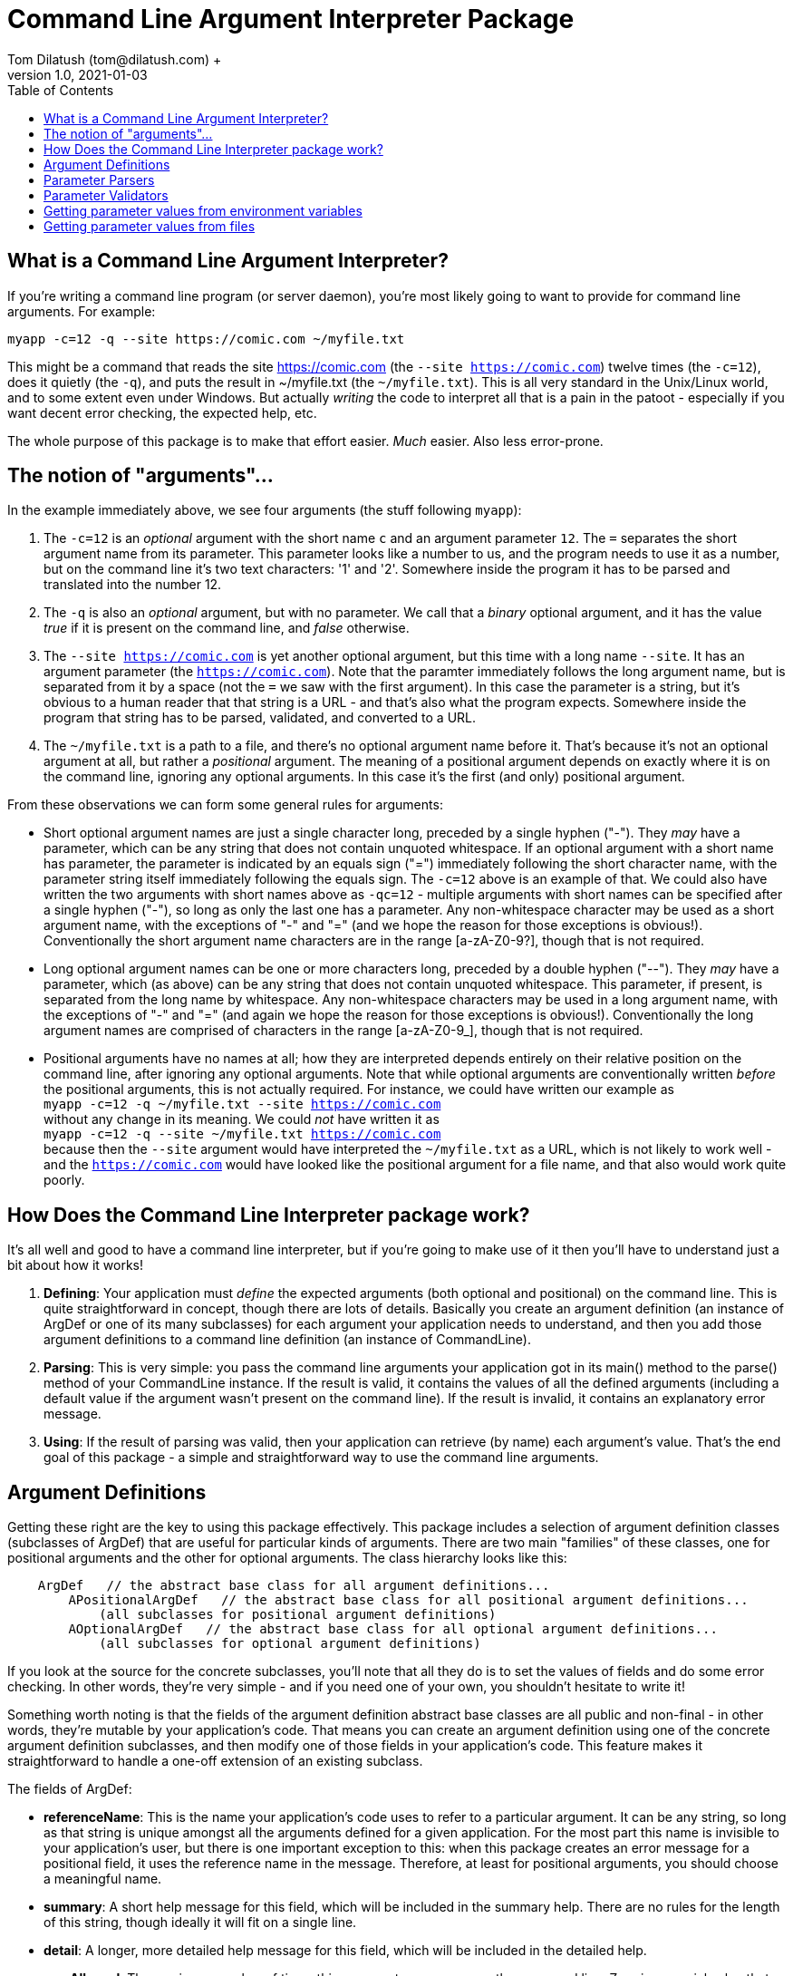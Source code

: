 = Command Line Argument Interpreter Package
Tom Dilatush (tom@dilatush.com) +
V1.0, 2021-01-03
:toc:
:toc-placement!:
toc::[]

== What is a Command Line Argument Interpreter?
If you're writing a command line program (or server daemon), you're most likely going to want to provide for command line arguments.  For example:
....
myapp -c=12 -q --site https://comic.com ~/myfile.txt
....
This might be a command that reads the site https://comic.com (the `--site https://comic.com`) twelve times (the `-c=12`), does it quietly (the `-q`), and puts the result in ~/myfile.txt (the `~/myfile.txt`).  This is all very standard in the Unix/Linux world, and to some extent even under Windows.  But actually _writing_ the code to interpret all that is a pain in the patoot - especially if you want decent error checking, the expected help, etc.

The whole purpose of this package is to make that effort easier.  _Much_ easier.  Also less error-prone.

== The notion of "arguments"...
In the example immediately above, we see four arguments (the stuff following `myapp`):

[start=1]

. The `-c=12` is an _optional_ argument with the short name `c` and an argument parameter `12`.  The `=` separates the short argument name from its parameter.  This parameter looks like a number to us, and the program needs to use it as a number, but on the command line it's two text characters: '1' and '2'.  Somewhere inside the program it has to be parsed and translated into the number 12.

. The `-q` is also an _optional_ argument, but with no parameter.  We call that a _binary_ optional argument, and it
has the value _true_ if it is present on the command line, and _false_ otherwise.

. The `--site https://comic.com` is yet another optional argument, but this time with a long name `--site`.  It has an argument parameter (the `https://comic.com`).  Note that the paramter immediately follows the long argument name, but is separated from it by a space (not the `=` we saw with the first argument).  In this case the parameter is a string, but it's obvious to a human reader that that string is a URL - and that's also what the program expects.  Somewhere inside the program that string has to be parsed, validated, and converted to a URL.

. The `~/myfile.txt` is a path to a file, and there's no optional argument name before it.  That's because it's not an optional argument at all, but rather a _positional_ argument.  The meaning of a positional argument depends on exactly where it is on the command line, ignoring any optional arguments.  In this case it's the first (and only) positional argument.

From these observations we can form some general rules for arguments:

* Short optional argument names are just a single character long, preceded by a single hyphen ("-").  They _may_ have a parameter, which can be any string that does not contain unquoted whitespace.  If an optional argument with a short name has parameter, the parameter is indicated by an equals sign ("=") immediately following the short character name, with the parameter string itself immediately following the equals sign.  The `-c=12` above is an example of that.  We could also have written the two arguments with short names above as `-qc=12` - multiple arguments with short names can be specified after a single hyphen ("-"), so long as only the last one has a parameter.  Any non-whitespace character may be used as a short argument name, with the exceptions of "-" and "=" (and we hope the reason for those exceptions is obvious!).  Conventionally the short argument name characters are in the range [a-zA-Z0-9?], though that is not required.

* Long optional argument names can be one or more characters long, preceded by a double hyphen ("--").  They _may_ have a parameter, which (as above) can be any string that does not contain unquoted whitespace.  This parameter, if present, is separated from the long name by whitespace.  Any non-whitespace characters may be used in a long argument name, with the exceptions of "-" and "=" (and again we hope the reason for those exceptions is obvious!).  Conventionally the long  argument names are comprised of characters in the range [a-zA-Z0-9_], though that is not required.

* Positional arguments have no names at all; how they are interpreted depends entirely on their relative position on the command line, after ignoring any optional arguments.  Note that while optional arguments are conventionally written _before_ the positional arguments, this is not actually required.  For instance, we could have written our example as +
`myapp -c=12 -q ~/myfile.txt --site https://comic.com` +
without any change in its meaning.  We could _not_ have written it as +
`myapp -c=12 -q --site ~/myfile.txt https://comic.com` +
because then the `--site` argument would have interpreted the `~/myfile.txt` as a URL, which is not likely to work well - and the `https://comic.com` would have looked like the positional argument for a file name, and that also would work quite poorly.

== How Does the Command Line Interpreter package work?
It's all well and good to have a command line interpreter, but if you're going to make use of it then you'll have to understand just a bit about how it works!
[start=1]
. *Defining*: Your application must _define_ the expected arguments (both optional and positional) on the command line.  This is quite straightforward in concept, though there are lots of details.  Basically you create an argument definition (an instance of ArgDef or one of its many subclasses) for each argument your application needs to understand, and then you add those argument definitions to a command line definition (an instance of CommandLine).
. *Parsing*: This is very simple: you pass the command line arguments your application got in its main() method to the parse() method of your CommandLine instance.  If the result is valid, it contains the values of all the defined arguments (including a default value if the argument wasn't present on the command line).  If the result is invalid, it contains an explanatory error message.
. *Using*: If the result of parsing was valid, then your application can retrieve (by name) each argument's value.  That's the end goal of this package - a simple and straightforward way to use the command line arguments.

== Argument Definitions
Getting these right are the key to using this package effectively.  This package includes a selection of argument definition classes (subclasses of ArgDef) that are useful for particular kinds of arguments.  There are two main "families" of these classes, one for positional arguments and the other for optional arguments.  The class hierarchy looks like this:
....
    ArgDef   // the abstract base class for all argument definitions...
        APositionalArgDef   // the abstract base class for all positional argument definitions...
            (all subclasses for positional argument definitions)
        AOptionalArgDef   // the abstract base class for all optional argument definitions...
            (all subclasses for optional argument definitions)
....
If you look at the source for the concrete subclasses, you'll note that all they do is to set the values of fields and do some error checking.  In other words, they're very simple - and if you need one of your own, you shouldn't hesitate to write it!

Something worth noting is that the fields of the argument definition abstract base classes are all public and non-final - in other words, they're mutable by your application's code.  That means you can create an argument definition using one of the concrete argument definition subclasses, and then modify one of those fields in your application's code.  This feature makes it straightforward to handle a one-off extension of an existing subclass.

The fields of ArgDef:

- *referenceName*: This is the name your application's code uses to refer to a particular argument.  It can be any string, so long as that string is unique amongst all the arguments defined for a given application.  For the most part this name is invisible to your application's user, but there is one important exception to this: when this package creates an error message for a positional field, it uses the reference name in the message.  Therefore, at least for positional arguments, you should choose a meaningful name.

- *summary*: A short help message for this field, which will be included in the summary help.  There are no rules for the length of this string, though ideally it will fit on a single line.

- *detail*: A longer, more detailed help message for this field, which will be included in the detailed help.

- *maxAllowed*: The maximum number of times this argument may appear on the command line.  Zero is a special value that indicates there is no limit.  Most of the time this value will be a 1 (one), but there are some important exceptions.  For instance, a positional argument for a file name might be globbed, and therefore could have any number of appearances.  Another example might be an optional argument that increases the verbosity of an application's output more and more the more times it appears, up to some limit.  This is often seen as the short argument "-v", allowed to appear four or five times.

- *type*: The Java class object for the type of the argument's value.  This _could_ be String.class for every argument, which is how the argument parameters appear on the command line.  This would be a shame, however, because it would miss a lot of the power of this package.  Every argument definition includes an optional ParameterParser instance.  These are discussed in detail in their own section, but basically they translate the paramater string on the command line into a value of whatever type you want.  These could be numbers, InetAddress instances, File instances ... or whatever.  This built in translation capability makes your application code simpler - always a good goal!

- *defaultValue*: The default value for this argument if it does not appear.  This is mainly useful for optional arguments; it is the value of the argument in the results if the command does _not_ appear on the command line.  However, it is possible for a positional argument to be optional, and in that case the default value will also become the value of that argument if it does _not_ appear on the command line.

....
public ParameterMode      parameterMode;     // whether a parameter value is disallowed, optional, or mandatory
public ParameterValidator validator;         // the validator for this argument's parameter
public ParameterParser    parser;            // the parser for this argument's parameter
public InteractiveMode    interactiveMode;   // whether a prompt for this parameter value is disallowed, plain text, or obscured text
public String             prompt;            // if interactive is allowed, the prompt for the value
....

There are two arguments that are implicitly defined:

- *Single hyphen ("-")*: When a single hyphen appears as an argument (white space before and after) on the command line, it has a special meaning: that the next argument after it will be interpreted as a positional argument, and not as an optional argument.  This is useful only in a very limited case: when a positional argument happens to start with a hyphen.  Consider a contrived simple case where an application echoes the positional command line arguments: `myecho abc def`.  This would work as expected, but `myecho ab --cd ef` would not, as the `--cd` would appear to be an optional argument.  In this case, `myecho ab - --cd ef` would fix the problem.

- *Double hyphen ("--")*: This is similar to the single hyphen, except that _all_ following arguments will be interpreted as positional arguments, and not as optional arguments.  So, for example, `+myecho -- -ab --cd+` would work as expected.

== Parameter Parsers

== Parameter Validators

== Getting parameter values from environment variables
Sometimes getting a value from the command line (or a shell script) is not really what you want.  One classic example is a password - you really don't want someone to see it, and you certainly don't want it in your shell script.  Another example might be the path to some file needed in a shell script, where the path might be different on different machines, but it would be nice to have a single shell script.  You _could_ enter the path as an argument every time you ran the script, but that's a pain no matter how you slice it.  Environment variables are a nice solution to both issues, if only we could use their contents as parameter values.  And you can!

This package looks at any parameter value (whether on the command line, a default value, or an absent value) to see if it is in the form "%NAME%", and if so, it interprets "NAME" as the name of an environment variable, and substitutes the contents of that environment variable as the value of that parameter.  Note that the first and last characters of the parameter value must be a "%", and _everything_ between them is used as the environment variable name.

For the two examples given above, this gives you a nice solution.  For the password, you could define an optional argument with an optional parameter - and a default value like "%PASSWORD%".  This way if you leave the parameter off the command line, the default value will be extracted from the environment variable PASSWORD.  Similarly, for the file path example you could define a mandatory argument with an optional parameter - and an absent value like "%IMPORTANT_FILE_PATH%".  In this case if the argument isn't specified on the command line at all, it will get its value from IMPORTANT_FILE_PATH.  If the argument _is_ specified on the command line, then its value will be equal to the parameter entered by the user.

If a parameter value specifies an environment variable, but that variable does not exist, then the parameter value is the empty string ("").

== Getting parameter values from files
In a manner very similar to the way this package can get parameter values from environment variables (as described above), it can also get parameter values from text files.  To do this, any parameter value (whether on the command line, a default value, or an absent value) can be in the form "+#FILE_PATH#+".  In this case the FILE_PATH is treated as a (wait for it!) file path, and if there's a readable file at that path its contents are used as the parameter value.  Simple!  If the file path doesn't resolve to a readable file, then the paramter value is the empty string ("").